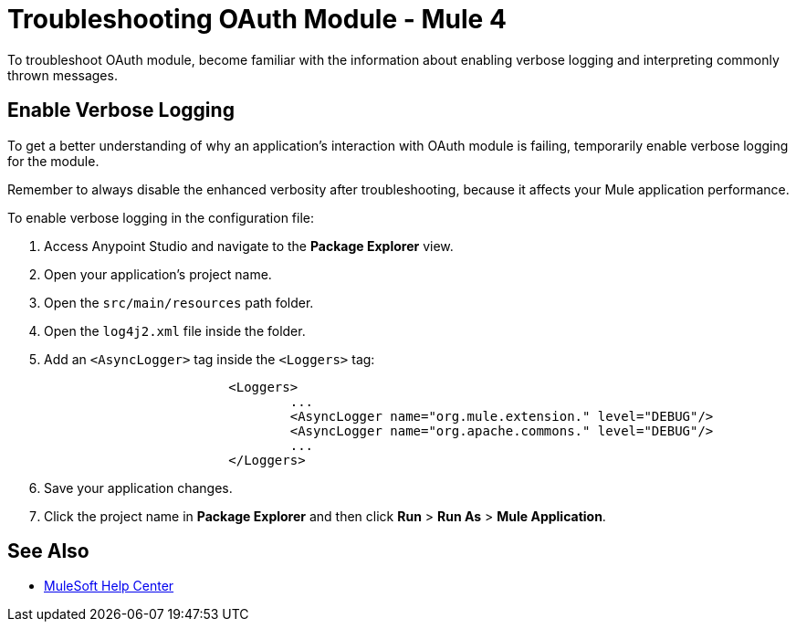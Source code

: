 = Troubleshooting OAuth Module - Mule 4

To troubleshoot OAuth module, become familiar with the information about enabling verbose logging and interpreting commonly thrown messages.

== Enable Verbose Logging

To get a better understanding of why an application's interaction with OAuth module is failing, temporarily enable verbose logging for the module.

Remember to always disable the enhanced verbosity after troubleshooting, because it affects your Mule application performance.

To enable verbose logging in the configuration file:

. Access Anypoint Studio and navigate to the *Package Explorer* view.
. Open your application's project name.
. Open the `src/main/resources` path folder.
. Open the `log4j2.xml` file inside the folder.
. Add an `<AsyncLogger>` tag inside the `<Loggers>` tag:
+
[source,xml,linenums]
----
			<Loggers>
				...
				<AsyncLogger name="org.mule.extension." level="DEBUG"/>
				<AsyncLogger name="org.apache.commons." level="DEBUG"/>
				...
			</Loggers>
----
[start=6]
. Save your application changes.
. Click the project name in *Package Explorer* and then click *Run* > *Run As* > *Mule Application*.

== See Also
* https://help.mulesoft.com[MuleSoft Help Center]
